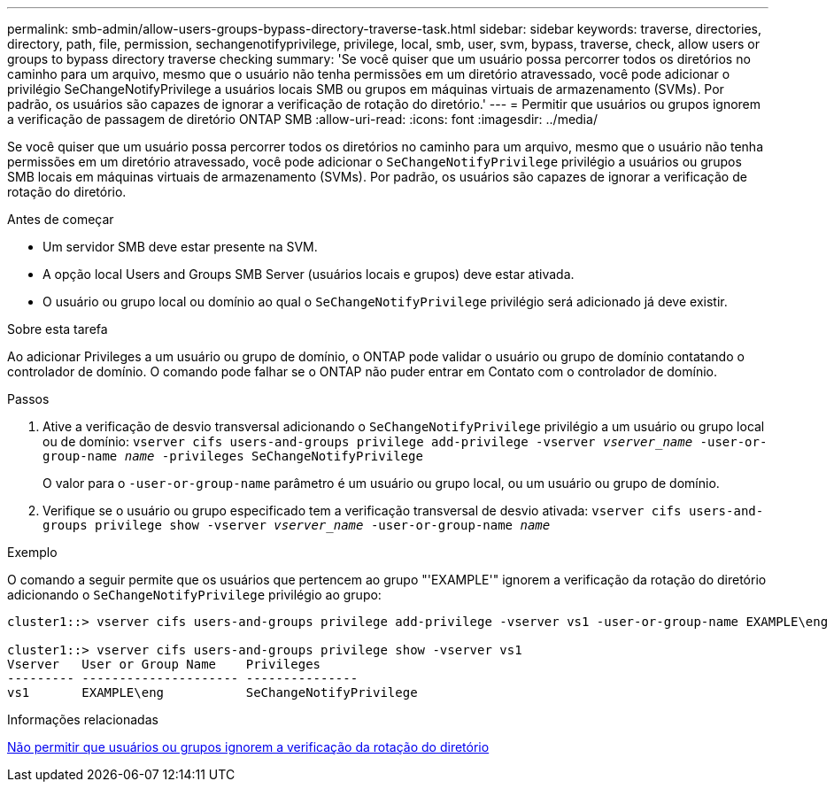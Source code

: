 ---
permalink: smb-admin/allow-users-groups-bypass-directory-traverse-task.html 
sidebar: sidebar 
keywords: traverse, directories, directory, path, file, permission, sechangenotifyprivilege, privilege, local, smb, user, svm, bypass, traverse, check, allow users or groups to bypass directory traverse checking 
summary: 'Se você quiser que um usuário possa percorrer todos os diretórios no caminho para um arquivo, mesmo que o usuário não tenha permissões em um diretório atravessado, você pode adicionar o privilégio SeChangeNotifyPrivilege a usuários locais SMB ou grupos em máquinas virtuais de armazenamento (SVMs). Por padrão, os usuários são capazes de ignorar a verificação de rotação do diretório.' 
---
= Permitir que usuários ou grupos ignorem a verificação de passagem de diretório ONTAP SMB
:allow-uri-read: 
:icons: font
:imagesdir: ../media/


[role="lead"]
Se você quiser que um usuário possa percorrer todos os diretórios no caminho para um arquivo, mesmo que o usuário não tenha permissões em um diretório atravessado, você pode adicionar o `SeChangeNotifyPrivilege` privilégio a usuários ou grupos SMB locais em máquinas virtuais de armazenamento (SVMs). Por padrão, os usuários são capazes de ignorar a verificação de rotação do diretório.

.Antes de começar
* Um servidor SMB deve estar presente na SVM.
* A opção local Users and Groups SMB Server (usuários locais e grupos) deve estar ativada.
* O usuário ou grupo local ou domínio ao qual o `SeChangeNotifyPrivilege` privilégio será adicionado já deve existir.


.Sobre esta tarefa
Ao adicionar Privileges a um usuário ou grupo de domínio, o ONTAP pode validar o usuário ou grupo de domínio contatando o controlador de domínio. O comando pode falhar se o ONTAP não puder entrar em Contato com o controlador de domínio.

.Passos
. Ative a verificação de desvio transversal adicionando o `SeChangeNotifyPrivilege` privilégio a um usuário ou grupo local ou de domínio: `vserver cifs users-and-groups privilege add-privilege -vserver _vserver_name_ -user-or-group-name _name_ -privileges SeChangeNotifyPrivilege`
+
O valor para o `-user-or-group-name` parâmetro é um usuário ou grupo local, ou um usuário ou grupo de domínio.

. Verifique se o usuário ou grupo especificado tem a verificação transversal de desvio ativada: `vserver cifs users-and-groups privilege show -vserver _vserver_name_ ‑user-or-group-name _name_`


.Exemplo
O comando a seguir permite que os usuários que pertencem ao grupo "'EXAMPLE'" ignorem a verificação da rotação do diretório adicionando o `SeChangeNotifyPrivilege` privilégio ao grupo:

[listing]
----
cluster1::> vserver cifs users-and-groups privilege add-privilege -vserver vs1 -user-or-group-name EXAMPLE\eng -privileges SeChangeNotifyPrivilege

cluster1::> vserver cifs users-and-groups privilege show -vserver vs1
Vserver   User or Group Name    Privileges
--------- --------------------- ---------------
vs1       EXAMPLE\eng           SeChangeNotifyPrivilege
----
.Informações relacionadas
xref:disallow-users-groups-bypass-directory-traverse-task.adoc[Não permitir que usuários ou grupos ignorem a verificação da rotação do diretório]

